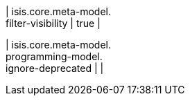 | isis.core.meta-model. +
filter-visibility
|  true
| 

| isis.core.meta-model. +
programming-model. +
ignore-deprecated
| 
| 

